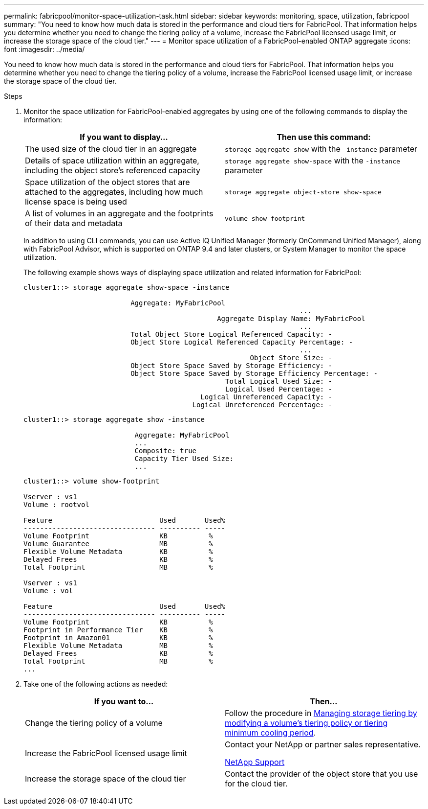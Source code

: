 ---
permalink: fabricpool/monitor-space-utilization-task.html
sidebar: sidebar
keywords: monitoring, space, utilization, fabricpool
summary: "You need to know how much data is stored in the performance and cloud tiers for FabricPool. That information helps you determine whether you need to change the tiering policy of a volume, increase the FabricPool licensed usage limit, or increase the storage space of the cloud tier."
---
= Monitor space utilization of a FabricPool-enabled ONTAP aggregate
:icons: font
:imagesdir: ../media/

[.lead]
You need to know how much data is stored in the performance and cloud tiers for FabricPool. That information helps you determine whether you need to change the tiering policy of a volume, increase the FabricPool licensed usage limit, or increase the storage space of the cloud tier.

.Steps

. Monitor the space utilization for FabricPool-enabled aggregates by using one of the following commands to display the information:
+

|===

h| If you want to display... h| Then use this command:
a|
The used size of the cloud tier in an aggregate
a|
`storage aggregate show` with the `-instance` parameter
a|
Details of space utilization within an aggregate, including the object store's referenced capacity
a|
`storage aggregate show-space` with the `-instance` parameter
a|
Space utilization of the object stores that are attached to the aggregates, including how much license space is being used
a|
`storage aggregate object-store show-space`
a|
A list of volumes in an aggregate and the footprints of their data and metadata
a|
`volume show-footprint`
|===
In addition to using CLI commands, you can use Active IQ Unified Manager (formerly OnCommand Unified Manager), along with FabricPool Advisor, which is supported on ONTAP 9.4 and later clusters, or System Manager to monitor the space utilization.
+
The following example shows ways of displaying space utilization and related information for FabricPool:
+
----
cluster1::> storage aggregate show-space -instance

                          Aggregate: MyFabricPool
                                                                   ...
                                               Aggregate Display Name: MyFabricPool
                                                                   ...
                          Total Object Store Logical Referenced Capacity: -
                          Object Store Logical Referenced Capacity Percentage: -
                                                                   ...
                                                       Object Store Size: -
                          Object Store Space Saved by Storage Efficiency: -
                          Object Store Space Saved by Storage Efficiency Percentage: -
                                                 Total Logical Used Size: -
                                                 Logical Used Percentage: -
                                           Logical Unreferenced Capacity: -
                                         Logical Unreferenced Percentage: -

----
+
----
cluster1::> storage aggregate show -instance

                           Aggregate: MyFabricPool
                           ...
                           Composite: true
                           Capacity Tier Used Size:
                           ...
----
+
----
cluster1::> volume show-footprint

Vserver : vs1
Volume : rootvol

Feature                          Used       Used%
-------------------------------- ---------- -----
Volume Footprint                 KB          %
Volume Guarantee                 MB          %
Flexible Volume Metadata         KB          %
Delayed Frees                    KB          %
Total Footprint                  MB          %

Vserver : vs1
Volume : vol

Feature                          Used       Used%
-------------------------------- ---------- -----
Volume Footprint                 KB          %
Footprint in Performance Tier    KB          %
Footprint in Amazon01            KB          %
Flexible Volume Metadata         MB          %
Delayed Frees                    KB          %
Total Footprint                  MB          %
...
----

. Take one of the following actions as needed:
+

|===

h| If you want to... h| Then...
a|
Change the tiering policy of a volume
a|
Follow the procedure in link:modify-tiering-policy-cooling-period-task.html[Managing storage tiering by modifying a volume's tiering policy or tiering minimum cooling period].
a|
Increase the FabricPool licensed usage limit
a|
Contact your NetApp or partner sales representative.

https://mysupport.netapp.com/site/global/dashboard[NetApp Support^]
a|
Increase the storage space of the cloud tier
a|
Contact the provider of the object store that you use for the cloud tier.
|===

// 2024-12-18 ONTAPDOC-2606
//2021-11-9, BURT 1435589
